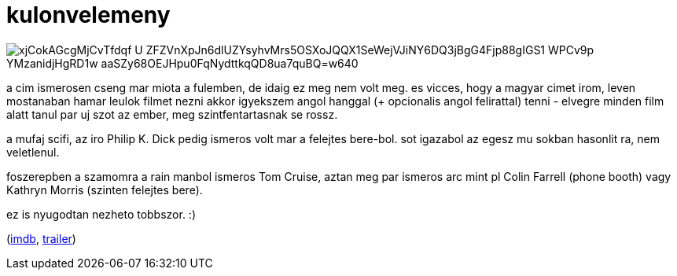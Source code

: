 = kulonvelemeny

:slug: kulonvelemeny
:category: film
:tags: hu
:date: 2008-11-19T01:09:46Z

image::https://lh3.googleusercontent.com/xjCokAGcgMjCvTfdqf_U_ZFZVnXpJn6dlUZYsyhvMrs5OSXoJQQX1SeWejVJiNY6DQ3jBgG4Fjp88gIGS1-WPCv9p-YMzanidjHgRD1w_aaSZy68OEJHpu0FqNydttkqQD8ua7quBQ=w640[align="center"]

a cim ismerosen cseng mar miota a fulemben, de idaig ez meg nem volt meg. es vicces, hogy a magyar
cimet irom, leven mostanaban hamar leulok filmet nezni akkor igyekszem angol hanggal (+ opcionalis
angol felirattal) tenni - elvegre minden film alatt tanul par uj szot az ember, meg
szintfentartasnak se rossz.

a mufaj scifi, az iro Philip K. Dick pedig ismeros volt mar a felejtes bere-bol. sot igazabol az
egesz mu sokban hasonlit ra, nem veletlenul.

foszerepben a szamomra a rain manbol ismeros Tom Cruise, aztan meg par ismeros arc mint pl Colin
Farrell (phone booth) vagy Kathryn Morris (szinten felejtes bere).

ez is nyugodtan nezheto tobbszor. :)

(http://www.imdb.com/title/tt0181689/[imdb], http://www.youtube.com/watch?v=zvV_46ibqWE[trailer])

